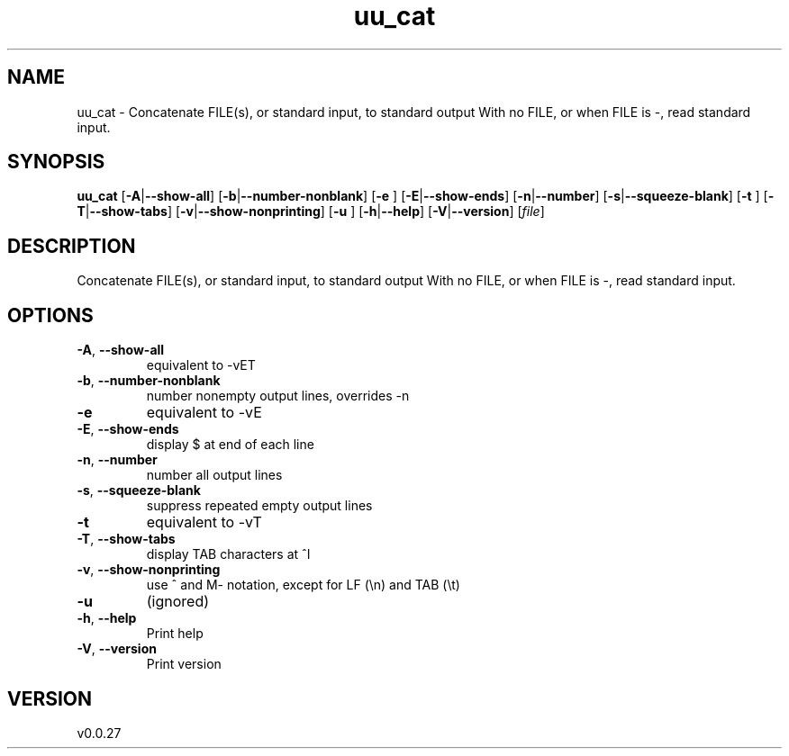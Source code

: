 .ie \n(.g .ds Aq \(aq
.el .ds Aq '
.TH uu_cat 1  "uu_cat 0.0.27" 
.SH NAME
uu_cat \- Concatenate FILE(s), or standard input, to standard output
With no FILE, or when FILE is \-, read standard input.
.SH SYNOPSIS
\fBuu_cat\fR [\fB\-A\fR|\fB\-\-show\-all\fR] [\fB\-b\fR|\fB\-\-number\-nonblank\fR] [\fB\-e \fR] [\fB\-E\fR|\fB\-\-show\-ends\fR] [\fB\-n\fR|\fB\-\-number\fR] [\fB\-s\fR|\fB\-\-squeeze\-blank\fR] [\fB\-t \fR] [\fB\-T\fR|\fB\-\-show\-tabs\fR] [\fB\-v\fR|\fB\-\-show\-nonprinting\fR] [\fB\-u \fR] [\fB\-h\fR|\fB\-\-help\fR] [\fB\-V\fR|\fB\-\-version\fR] [\fIfile\fR] 
.SH DESCRIPTION
Concatenate FILE(s), or standard input, to standard output
With no FILE, or when FILE is \-, read standard input.
.SH OPTIONS
.TP
\fB\-A\fR, \fB\-\-show\-all\fR
equivalent to \-vET
.TP
\fB\-b\fR, \fB\-\-number\-nonblank\fR
number nonempty output lines, overrides \-n
.TP
\fB\-e\fR
equivalent to \-vE
.TP
\fB\-E\fR, \fB\-\-show\-ends\fR
display $ at end of each line
.TP
\fB\-n\fR, \fB\-\-number\fR
number all output lines
.TP
\fB\-s\fR, \fB\-\-squeeze\-blank\fR
suppress repeated empty output lines
.TP
\fB\-t\fR
equivalent to \-vT
.TP
\fB\-T\fR, \fB\-\-show\-tabs\fR
display TAB characters at ^I
.TP
\fB\-v\fR, \fB\-\-show\-nonprinting\fR
use ^ and M\- notation, except for LF (\\n) and TAB (\\t)
.TP
\fB\-u\fR
(ignored)
.TP
\fB\-h\fR, \fB\-\-help\fR
Print help
.TP
\fB\-V\fR, \fB\-\-version\fR
Print version
.SH VERSION
v0.0.27
